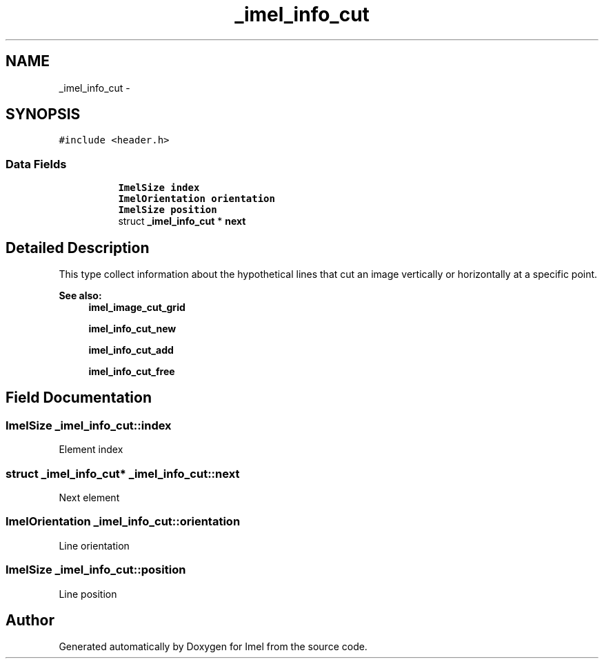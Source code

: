 .TH "_imel_info_cut" 3 "Thu Sep 1 2016" "Version 3.0" "Imel" \" -*- nroff -*-
.ad l
.nh
.SH NAME
_imel_info_cut \- 
.SH SYNOPSIS
.br
.PP
.PP
\fC#include <header\&.h>\fP
.SS "Data Fields"

.PP
.RI "\fB\fP"
.br

.in +1c
.in +1c
.ti -1c
.RI "\fBImelSize\fP \fBindex\fP"
.br
.ti -1c
.RI "\fBImelOrientation\fP \fBorientation\fP"
.br
.ti -1c
.RI "\fBImelSize\fP \fBposition\fP"
.br
.ti -1c
.RI "struct \fB_imel_info_cut\fP * \fBnext\fP"
.br
.in -1c
.in -1c
.SH "Detailed Description"
.PP 
This type collect information about the hypothetical lines that cut an image vertically or horizontally at a specific point\&.
.PP
\fBSee also:\fP
.RS 4
\fBimel_image_cut_grid\fP 
.PP
\fBimel_info_cut_new\fP 
.PP
\fBimel_info_cut_add\fP 
.PP
\fBimel_info_cut_free\fP 
.RE
.PP

.SH "Field Documentation"
.PP 
.SS "\fBImelSize\fP _imel_info_cut::index"
Element index 
.SS "struct \fB_imel_info_cut\fP* _imel_info_cut::next"
Next element 
.SS "\fBImelOrientation\fP _imel_info_cut::orientation"
Line orientation 
.SS "\fBImelSize\fP _imel_info_cut::position"
Line position 

.SH "Author"
.PP 
Generated automatically by Doxygen for Imel from the source code\&.
